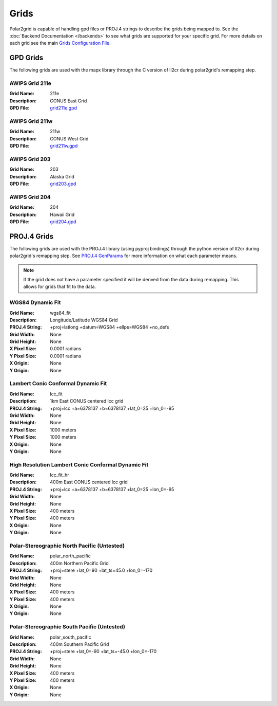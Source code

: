 Grids
=====

Polar2grid is capable of handling gpd files or PROJ.4 strings to describe
the grids being mapped to.
See the :doc:`Backend Documentation </backends>` to see what grids are
supported for your specific grid.  For more details on each grid see
the main
`Grids Configuration File <https://github.com/davidh-ssec/polar2grid/blob/master/py/polar2grid/polar2grid/grids/grids.conf>`_.

GPD Grids
---------

The following grids are used with the mapx library through the C version of
ll2cr during polar2grid's remapping step.

AWIPS Grid 211e
^^^^^^^^^^^^^^^
:Grid Name: 211e
:Description: CONUS East Grid
:GPD File:    `grid211e.gpd <https://github.com/davidh-ssec/polar2grid/blob/master/py/polar2grid/polar2grid/grids/grid211e.gpd>`_

AWIPS Grid 211w
^^^^^^^^^^^^^^^
:Grid Name: 211w
:Description: CONUS West Grid
:GPD File:    `grid211w.gpd <https://github.com/davidh-ssec/polar2grid/blob/master/py/polar2grid/polar2grid/grids/grid211w.gpd>`_

AWIPS Grid 203
^^^^^^^^^^^^^^
:Grid Name: 203
:Description: Alaska Grid
:GPD File:    `grid203.gpd <https://github.com/davidh-ssec/polar2grid/blob/master/py/polar2grid/polar2grid/grids/grid203.gpd>`_

AWIPS Grid 204
^^^^^^^^^^^^^^
:Grid Name: 204
:Description: Hawaii Grid
:GPD File:    `grid204.gpd <https://github.com/davidh-ssec/polar2grid/blob/master/py/polar2grid/polar2grid/grids/grid204.gpd>`_

PROJ.4 Grids
------------

The following grids are used with the PROJ.4 library (using pyproj bindings)
through the python version of ll2cr during polar2grid's remapping step.  See
`PROJ.4 GenParams <http://trac.osgeo.org/proj/wiki/GenParms>`_
for more information on what each parameter means.

.. note::

    If the grid does not have a parameter specified it will be derived from the
    data during remapping.  This allows for grids that fit to the data.

WGS84 Dynamic Fit
^^^^^^^^^^^^^^^^^
:Grid Name: wgs84_fit
:Description: Longitude/Latitude WGS84 Grid
:PROJ.4 String: +proj=latlong +datum=WGS84 +ellps=WGS84 +no_defs
:Grid Width: None
:Grid Height: None
:X Pixel Size: 0.0001 radians
:Y Pixel Size: 0.0001 radians
:X Origin: None
:Y Origin: None


Lambert Conic Conformal Dynamic Fit
^^^^^^^^^^^^^^^^^^^^^^^^^^^^^^^^^^^
:Grid Name: lcc_fit
:Description: 1km East CONUS centered lcc grid
:PROJ.4 String: +proj=lcc +a=6378137 +b=6378137 +lat_0=25 +lon_0=-95
:Grid Width: None
:Grid Height: None
:X Pixel Size: 1000 meters
:Y Pixel Size: 1000 meters
:X Origin: None
:Y Origin: None


High Resolution Lambert Conic Conformal Dynamic Fit
^^^^^^^^^^^^^^^^^^^^^^^^^^^^^^^^^^^^^^^^^^^^^^^^^^^
:Grid Name: lcc_fit_hr
:Description: 400m East CONUS centered lcc grid
:PROJ.4 String: +proj=lcc +a=6378137 +b=6378137 +lat_0=25 +lon_0=-95
:Grid Width: None
:Grid Height: None
:X Pixel Size: 400 meters
:Y Pixel Size: 400 meters
:X Origin: None
:Y Origin: None

Polar-Stereographic North Pacific (Untested)
^^^^^^^^^^^^^^^^^^^^^^^^^^^^^^^^^^^^^^^^^^^^
:Grid Name: polar_north_pacific
:Description: 400m Northern Pacific Grid
:PROJ.4 String: +proj=stere +lat_0=90 +lat_ts=45.0 +lon_0=-170
:Grid Width: None
:Grid Height: None
:X Pixel Size: 400 meters
:Y Pixel Size: 400 meters
:X Origin: None
:Y Origin: None

Polar-Stereographic South Pacific (Untested)
^^^^^^^^^^^^^^^^^^^^^^^^^^^^^^^^^^^^^^^^^^^^
:Grid Name: polar_south_pacific
:Description: 400m Southern Pacific Grid
:PROJ.4 String: +proj=stere +lat_0=-90 +lat_ts=-45.0 +lon_0=-170
:Grid Width: None
:Grid Height: None
:X Pixel Size: 400 meters
:Y Pixel Size: 400 meters
:X Origin: None
:Y Origin: None




